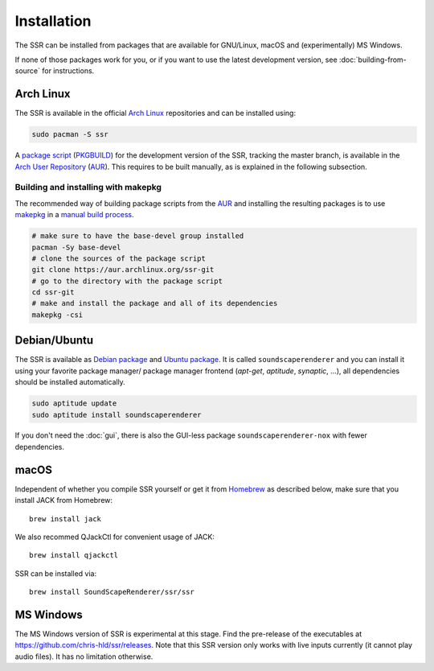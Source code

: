 .. ****************************************************************************
 * Copyright © 2012-2014 Institut für Nachrichtentechnik, Universität Rostock *
 * Copyright © 2006-2014 Quality & Usability Lab,                             *
 *                       Telekom Innovation Laboratories, TU Berlin           *
 *                                                                            *
 * This file is part of the SoundScape Renderer (SSR).                        *
 *                                                                            *
 * The SSR is free software:  you can redistribute it and/or modify it  under *
 * the terms of the  GNU  General  Public  License  as published by the  Free *
 * Software Foundation, either version 3 of the License,  or (at your option) *
 * any later version.                                                         *
 *                                                                            *
 * The SSR is distributed in the hope that it will be useful, but WITHOUT ANY *
 * WARRANTY;  without even the implied warranty of MERCHANTABILITY or FITNESS *
 * FOR A PARTICULAR PURPOSE.                                                  *
 * See the GNU General Public License for more details.                       *
 *                                                                            *
 * You should  have received a copy  of the GNU General Public License  along *
 * with this program.  If not, see <http://www.gnu.org/licenses/>.            *
 *                                                                            *
 * The SSR is a tool  for  real-time  spatial audio reproduction  providing a *
 * variety of rendering algorithms.                                           *
 *                                                                            *
 * http://spatialaudio.net/ssr                           ssr@spatialaudio.net *
 ******************************************************************************

.. _installation:

Installation
============

The SSR can be installed from packages that are available for
GNU/Linux, macOS and (experimentally) MS Windows.

If none of those packages work for you,
or if you want to use the latest development version,
see :doc:`building-from-source` for instructions.


Arch Linux
----------

The SSR is available in the official `Arch Linux`_ repositories and
can be installed using:

.. code:: shell

    sudo pacman -S ssr

A `package script`_ (`PKGBUILD`_) for the development version of the SSR,
tracking the master branch, is available in the `Arch User Repository`_
(`AUR`_). This requires to be built manually, as is explained in the following
subsection.

.. _`Arch Linux`: https://archlinux.org
.. _`package script`: https://aur.archlinux.org/packages/ssr-git/
.. _`PKGBUILD`: https://wiki.archlinux.org/title/PKGBUILD
.. _`Arch User Repository`: https://wiki.archlinux.org/title/Arch_User_Repository

Building and installing with makepkg
^^^^^^^^^^^^^^^^^^^^^^^^^^^^^^^^^^^^

The recommended way of building package scripts from the `AUR`_ and installing
the resulting packages is to use `makepkg`_ in a `manual build process`_.

.. code:: shell

    # make sure to have the base-devel group installed
    pacman -Sy base-devel
    # clone the sources of the package script
    git clone https://aur.archlinux.org/ssr-git
    # go to the directory with the package script
    cd ssr-git
    # make and install the package and all of its dependencies
    makepkg -csi

.. _AUR: https://aur.archlinux.org
.. _makepkg: https://wiki.archlinux.org/title/Makepkg
.. _`manual build process`: https://wiki.archlinux.org/title/Arch_User_Repository#Installing_and_upgrading_packages


.. _debian_package:

Debian/Ubuntu
-------------

The SSR is available as `Debian package`_ and `Ubuntu package`_. It is called
``soundscaperenderer`` and you can install it using your favorite package
manager/ package manager frontend (*apt-get*, *aptitude*, *synaptic*, ...), all
dependencies should be installed automatically.

.. code:: shell

    sudo aptitude update
    sudo aptitude install soundscaperenderer

.. _`Debian package`: https://packages.debian.org/search?keywords=soundscaperenderer
.. _`Ubuntu package`: https://packages.ubuntu.com/search?keywords=soundscaperenderer

If you don't need the :doc:`gui`, there is also the GUI-less package
``soundscaperenderer-nox`` with fewer dependencies.


macOS
-----

Independent of whether you compile SSR yourself or get it from Homebrew_ as
described below, make sure that you install JACK from Homebrew::

    brew install jack

We also recommed QJackCtl for convenient usage of JACK::

    brew install qjackctl

SSR can be installed via::

    brew install SoundScapeRenderer/ssr/ssr

.. _Homebrew: https://brew.sh/


MS Windows
----------

The MS Windows version of SSR is experimental at this stage. Find the
pre-release of the executables at https://github.com/chris-hld/ssr/releases.
Note that this SSR version only works with live inputs currently (it cannot
play audio files). It has no limitation otherwise.

.. only:: html

    Others
    ------

    .. image:: https://repology.org/badge/vertical-allrepos/soundscaperenderer.svg
        :alt: SSR packaging status
        :target: https://repology.org/project/soundscaperenderer/versions
